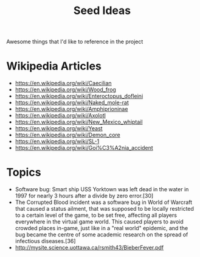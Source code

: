 #+TITLE: Seed Ideas
Awesome things that I'd like to reference in the project
* Wikipedia Articles
- https://en.wikipedia.org/wiki/Caecilian
- https://en.wikipedia.org/wiki/Wood_frog
- https://en.wikipedia.org/wiki/Enteroctopus_dofleini
- https://en.wikipedia.org/wiki/Naked_mole-rat
- https://en.wikipedia.org/wiki/Amphiprioninae
- https://en.wikipedia.org/wiki/Axolotl
- https://en.wikipedia.org/wiki/New_Mexico_whiptail
- https://en.wikipedia.org/wiki/Yeast
- https://en.wikipedia.org/wiki/Demon_core
- https://en.wikipedia.org/wiki/SL-1
- https://en.wikipedia.org/wiki/Goi%C3%A2nia_accident
* Topics
- Software bug: Smart ship USS Yorktown was left dead in the water in 1997 for nearly 3 hours after a divide by zero error.[30]
- The Corrupted Blood incident was a software bug in World of Warcraft that caused a status ailment, that was supposed to be locally restricted to a certain level of the game, to be set free, affecting all players everywhere in the virtual game world. This caused players to avoid crowded places in-game, just like in a "real world" epidemic, and the bug became the centre of some academic research on the spread of infectious diseases.[36]
- http://mysite.science.uottawa.ca/rsmith43/BieberFever.pdf
